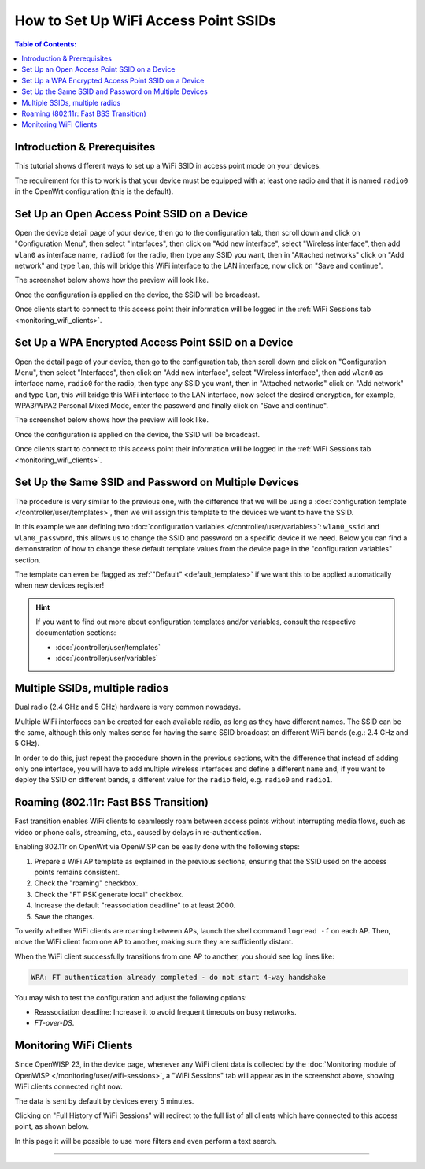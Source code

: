 How to Set Up WiFi Access Point SSIDs
=====================================

.. contents:: **Table of Contents**:
    :depth: 3
    :local:

Introduction & Prerequisites
----------------------------

This tutorial shows different ways to set up a WiFi SSID in access point
mode on your devices.

The requirement for this to work is that your device must be equipped with
at least one radio and that it is named ``radio0`` in the OpenWrt
configuration (this is the default).

Set Up an Open Access Point SSID on a Device
--------------------------------------------

.. image:: ../images/demo/ap/open-ap-wifi-ui.gif
    :target: ../_images/open-ap-wifi-ui.gif

Open the device detail page of your device, then go to the configuration
tab, then scroll down and click on "Configuration Menu", then select
"Interfaces", then click on "Add new interface", select "Wireless
interface", then add ``wlan0`` as interface name, ``radio0`` for the
radio, then type any SSID you want, then in "Attached networks" click on
"Add network" and type ``lan``, this will bridge this WiFi interface to
the LAN interface, now click on "Save and continue".

The screenshot below shows how the preview will look like.

.. image:: ../images/demo/ap/open-wifi-ap-preview.png
    :target: ../_images/open-wifi-ap-preview.png

Once the configuration is applied on the device, the SSID will be
broadcast.

.. image:: ../images/demo/ap/open-ap-wifi-iwinfo.png
    :target: ../_images/open-ap-wifi-iwinfo.png

Once clients start to connect to this access point their information will
be logged in the :ref:`WiFi Sessions tab <monitoring_wifi_clients>`.

Set Up a WPA Encrypted Access Point SSID on a Device
----------------------------------------------------

.. image:: ../images/demo/ap/encrypted-wifi-ui.gif
    :target: ../_images/encrypted-wifi-ui.gif

Open the detail page of your device, then go to the configuration tab,
then scroll down and click on "Configuration Menu", then select
"Interfaces", then click on "Add new interface", select "Wireless
interface", then add ``wlan0`` as interface name, ``radio0`` for the
radio, then type any SSID you want, then in "Attached networks" click on
"Add network" and type ``lan``, this will bridge this WiFi interface to
the LAN interface, now select the desired encryption, for example,
WPA3/WPA2 Personal Mixed Mode, enter the password and finally click on
"Save and continue".

The screenshot below shows how the preview will look like.

.. image:: ../images/demo/ap/wpa3-mixed-preview.png
    :target: ../_images/wpa3-mixed-preview.png

Once the configuration is applied on the device, the SSID will be
broadcast.

.. image:: ../images/demo/ap/wpa3-mixed-iwinfo.png
    :target: ../_images/wpa3-mixed-iwinfo.png

Once clients start to connect to this access point their information will
be logged in the :ref:`WiFi Sessions tab <monitoring_wifi_clients>`.

Set Up the Same SSID and Password on Multiple Devices
-----------------------------------------------------

.. image:: ../images/demo/ap/wifi-wpa-template.gif
    :target: ../_images/wifi-wpa-template.gif

The procedure is very similar to the previous one, with the difference
that we will be using a :doc:`configuration template
</controller/user/templates>`, then we will assign this template to the
devices we want to have the SSID.

In this example we are defining two :doc:`configuration variables
</controller/user/variables>`: ``wlan0_ssid`` and ``wlan0_password``, this
allows us to change the SSID and password on a specific device if we need.
Below you can find a demonstration of how to change these default template
values from the device page in the "configuration variables" section.

.. image:: ../images/demo/ap/wifi-template-change-ssid-password.gif
    :target: ../_images/wifi-template-change-ssid-password.gif

The template can even be flagged as :ref:`"Default" <default_templates>`
if we want this to be applied automatically when new devices register!

.. hint::

    If you want to find out more about configuration templates and/or
    variables, consult the respective documentation sections:

    - :doc:`/controller/user/templates`
    - :doc:`/controller/user/variables`

Multiple SSIDs, multiple radios
-------------------------------

Dual radio (2.4 GHz and 5 GHz) hardware is very common nowadays.

Multiple WiFi interfaces can be created for each available radio, as long
as they have different names. The SSID can be the same, although this only
makes sense for having the same SSID broadcast on different WiFi bands
(e.g.: 2.4 GHz and 5 GHz).

In order to do this, just repeat the procedure shown in the previous
sections, with the difference that instead of adding only one interface,
you will have to add multiple wireless interfaces and define a different
``name`` and, if you want to deploy the SSID on different bands, a
different value for the ``radio`` field, e.g. ``radio0`` and ``radio1``.

Roaming (802.11r: Fast BSS Transition)
--------------------------------------

Fast transition enables WiFi clients to seamlessly roam between access
points without interrupting media flows, such as video or phone calls,
streaming, etc., caused by delays in re-authentication.

Enabling 802.11r on OpenWrt via OpenWISP can be easily done with the
following steps:

1. Prepare a WiFi AP template as explained in the previous sections,
   ensuring that the SSID used on the access points remains consistent.
2. Check the "roaming" checkbox.
3. Check the "FT PSK generate local" checkbox.
4. Increase the default "reassociation deadline" to at least 2000.
5. Save the changes.

.. image:: ../images/demo/ap/roaming-fast-transition-80211r.png
    :target: ../_images/roaming-fast-transition-80211r.png

To verify whether WiFi clients are roaming between APs, launch the shell
command ``logread -f`` on each AP. Then, move the WiFi client from one AP
to another, making sure they are sufficiently distant.

When the WiFi client successfully transitions from one AP to another, you
should see log lines like:

.. code-block::

    WPA: FT authentication already completed - do not start 4-way handshake

You may wish to test the configuration and adjust the following options:

- Reassociation deadline: Increase it to avoid frequent timeouts on busy
  networks.
- *FT-over-DS*.

.. _monitoring_wifi_clients:

Monitoring WiFi Clients
-----------------------

.. image:: ../images/demo/ap/ap-wifi-sessions.png
    :target: ../_images/ap-wifi-sessions.png

Since OpenWISP 23, in the device page, whenever any WiFi client data is
collected by the :doc:`Monitoring module of OpenWISP
</monitoring/user/wifi-sessions>`, a "WiFi Sessions" tab will appear as in
the screenshot above, showing WiFi clients connected right now.

The data is sent by default by devices every 5 minutes.

Clicking on "Full History of WiFi Sessions" will redirect to the full list
of all clients which have connected to this access point, as shown below.

.. image:: ../images/demo/ap/wifi-sessions-general.png
    :target: ../_images/wifi-sessions-general.png

In this page it will be possible to use more filters and even perform a
text search.

----

.. seealso::

    - :doc:`WiFi Hotspot, Captive Portal (Public WiFi), Social Login
      <./hotspot>`
    - :doc:`How to Set Up a Wireless Mesh Network <./mesh>`
    - :doc:`How to Set Up WPA Enterprise (EAP-TTLS-PAP) authentication
      <./wpa-enterprise-eap-ttls-pap>`
